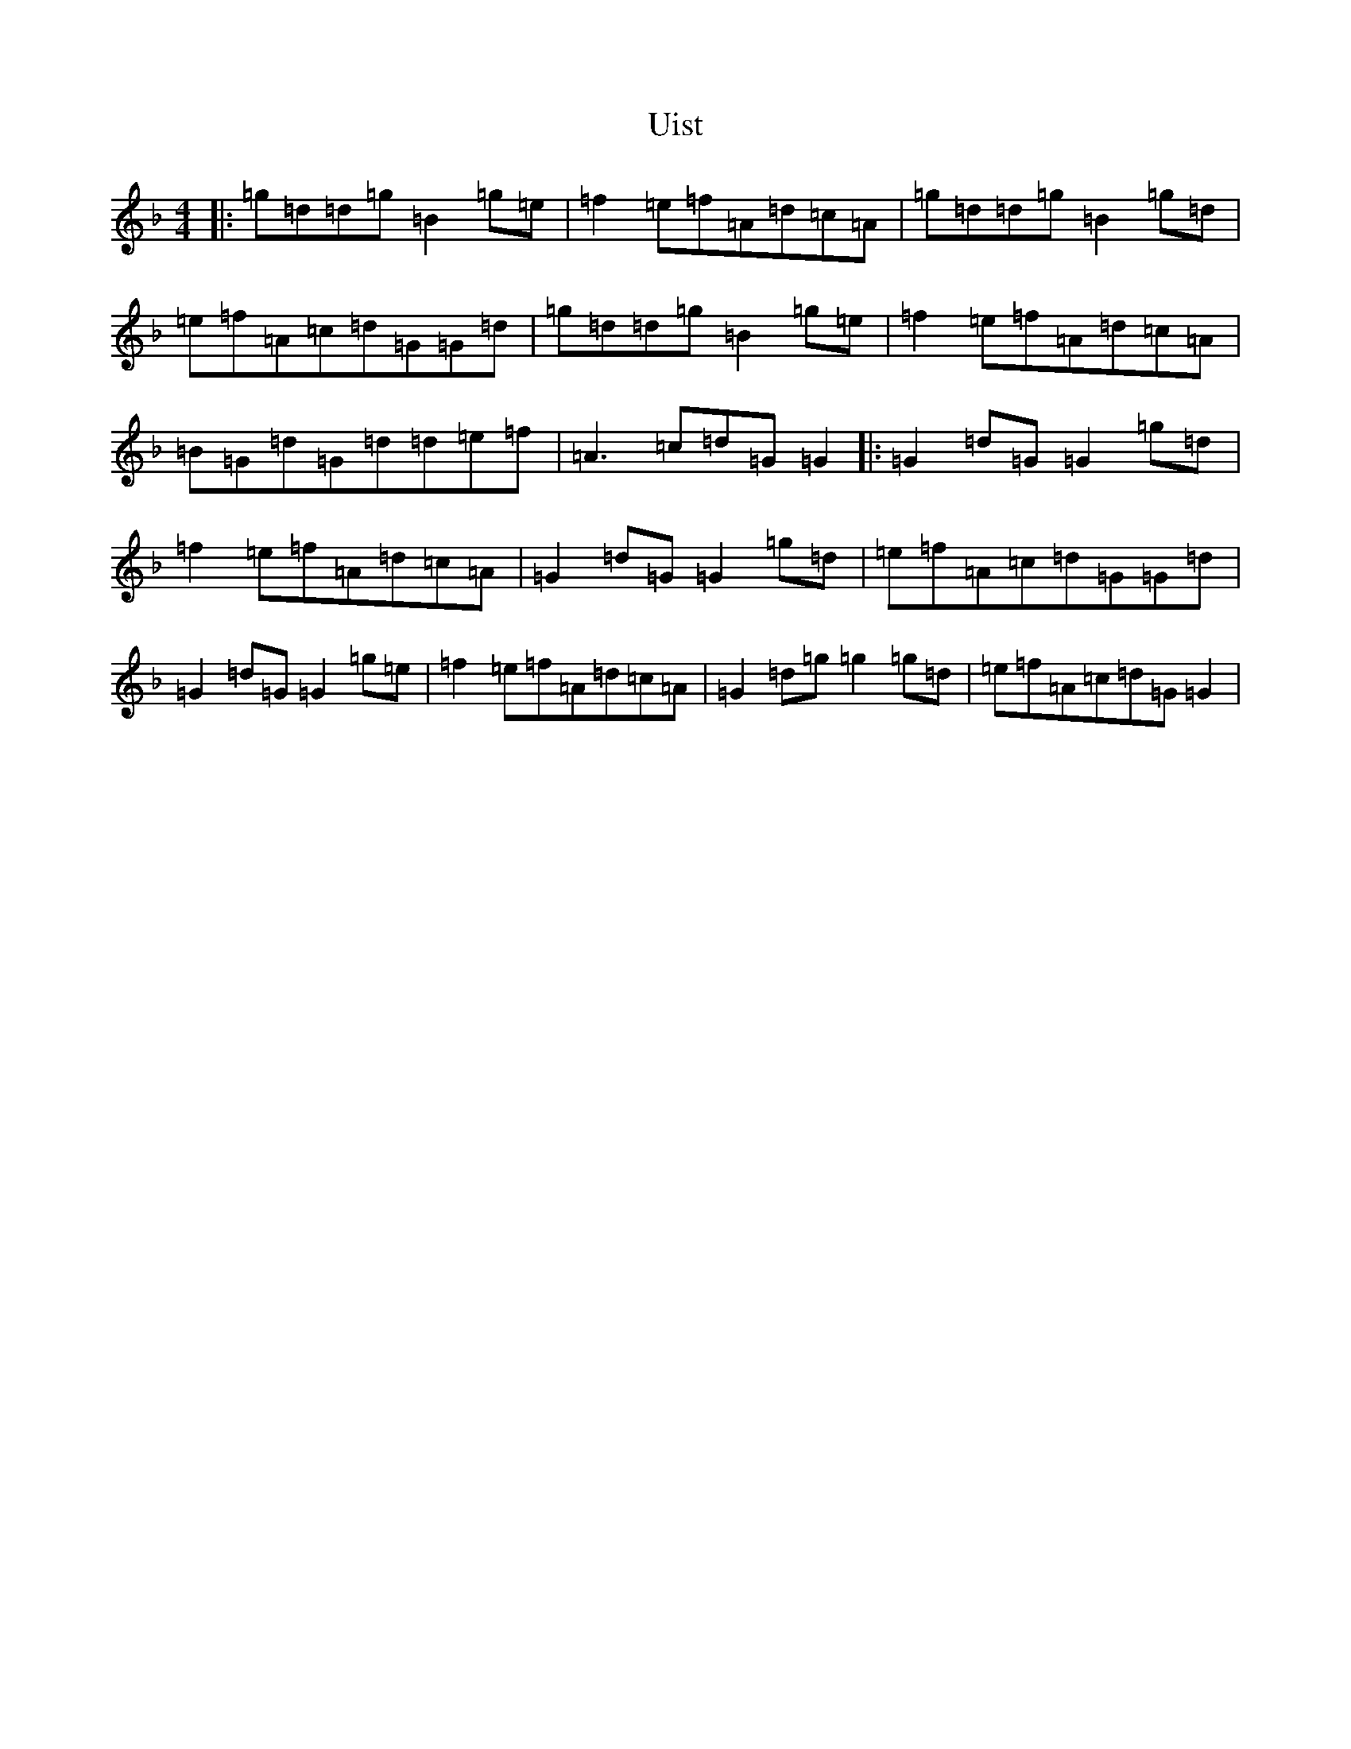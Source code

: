 X: 21808
T: Uist
S: https://thesession.org/tunes/3473#setting23398
Z: D Mixolydian
R: reel
M:4/4
L:1/8
K: C Mixolydian
|:=g=d=d=g=B2=g=e|=f2=e=f=A=d=c=A|=g=d=d=g=B2=g=d|=e=f=A=c=d=G=G=d|=g=d=d=g=B2=g=e|=f2=e=f=A=d=c=A|=B=G=d=G=d=d=e=f|=A3=c=d=G=G2|:=G2=d=G=G2=g=d|=f2=e=f=A=d=c=A|=G2=d=G=G2=g=d|=e=f=A=c=d=G=G=d|=G2=d=G=G2=g=e|=f2=e=f=A=d=c=A|=G2=d=g=g2=g=d|=e=f=A=c=d=G=G2|